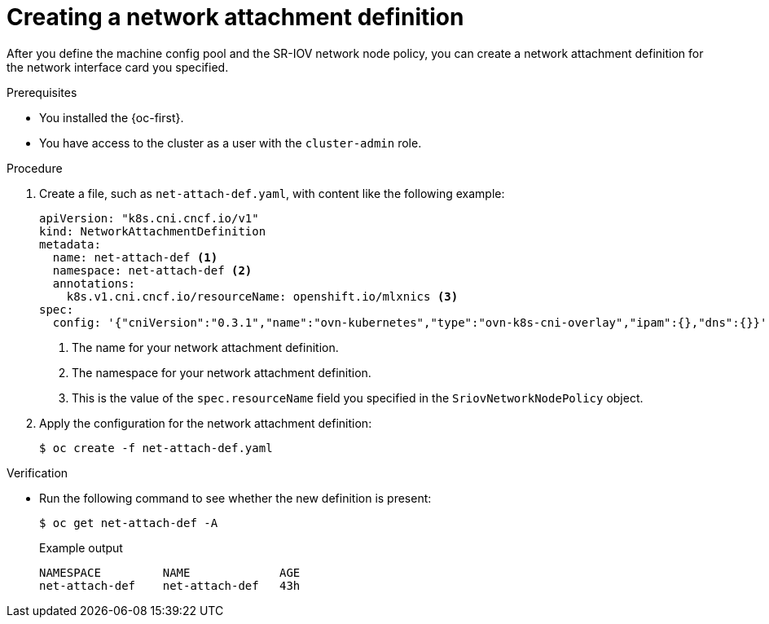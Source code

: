// Module included in the following assemblies:
//
// * networking/configuring-hardware-offloading.adoc

:_content-type: PROCEDURE
[id="create-network-attachment-definition_{context}"]
= Creating a network attachment definition

After you define the machine config pool and the SR-IOV network node policy, you can create a network attachment definition for the network interface card you specified.

.Prerequisites

* You installed the {oc-first}.
* You have access to the cluster as a user with the `cluster-admin` role.

.Procedure

. Create a file, such as `net-attach-def.yaml`, with content like the following example:
+
[source,yaml]
----
apiVersion: "k8s.cni.cncf.io/v1"
kind: NetworkAttachmentDefinition
metadata:
  name: net-attach-def <.>
  namespace: net-attach-def <.>
  annotations:
    k8s.v1.cni.cncf.io/resourceName: openshift.io/mlxnics <.>
spec:
  config: '{"cniVersion":"0.3.1","name":"ovn-kubernetes","type":"ovn-k8s-cni-overlay","ipam":{},"dns":{}}'
----
<.> The name for your network attachment definition.
<.> The namespace for your network attachment definition.
<.> This is the value of the `spec.resourceName` field you specified in the `SriovNetworkNodePolicy` object.

. Apply the configuration for the network attachment definition:
+
[source,terminal]
----
$ oc create -f net-attach-def.yaml
----

.Verification

* Run the following command to see whether the new definition is present:
+
[source,terminal]
----
$ oc get net-attach-def -A
----
+
.Example output
[source,terminal]
----
NAMESPACE         NAME             AGE
net-attach-def    net-attach-def   43h
----
